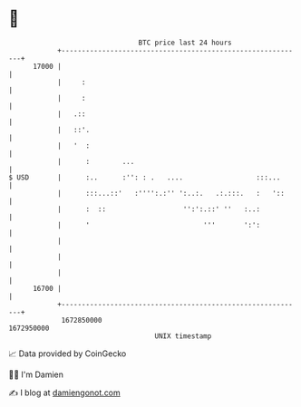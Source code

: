 * 👋

#+begin_example
                                   BTC price last 24 hours                    
               +------------------------------------------------------------+ 
         17000 |                                                            | 
               |     :                                                      | 
               |     :                                                      | 
               |   .::                                                      | 
               |   ::'.                                                     | 
               |   '  :                                                     | 
               |      :        ...                                          | 
   $ USD       |      :..      :'': : .   ....                  :::...      | 
               |      :::...::'   :'''':.:'' ':..:.   .:.:::.   :   '::     | 
               |      :  ::                   '':':.::' ''   :..:           | 
               |      '                            '''       ':':           | 
               |                                                            | 
               |                                                            | 
               |                                                            | 
         16700 |                                                            | 
               +------------------------------------------------------------+ 
                1672850000                                        1672950000  
                                       UNIX timestamp                         
#+end_example
📈 Data provided by CoinGecko

🧑‍💻 I'm Damien

✍️ I blog at [[https://www.damiengonot.com][damiengonot.com]]
